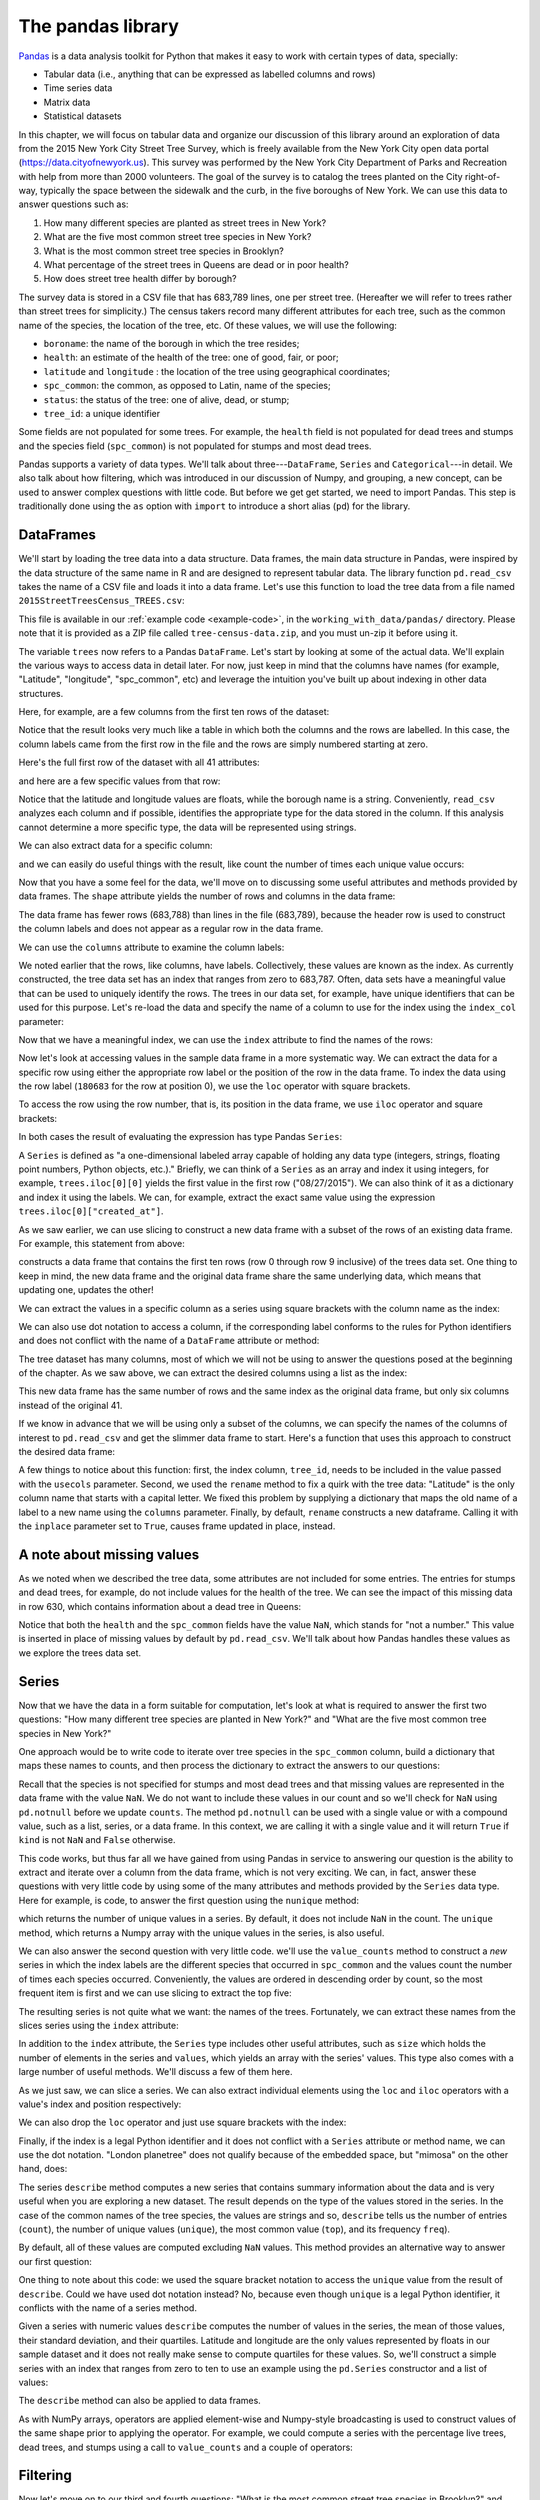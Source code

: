 The pandas library
==================

`Pandas <http://pandas.pydata.org/>`_ is a data analysis toolkit for Python that makes it easy to
work with certain types of data, specially:

-  Tabular data (i.e., anything that can be expressed as labelled
   columns and rows)
-  Time series data
-  Matrix data
-  Statistical datasets

In this chapter, we will focus on tabular data and organize our discussion of this
library around an exploration of data from the 2015 New York City
Street Tree Survey, which is freely available from the New York City
open data portal (https://data.cityofnewyork.us).  This survey was
performed by the New York City Department of Parks and Recreation with
help from more than 2000 volunteers.  The goal of the survey is to
catalog the trees planted on the City right-of-way, typically the
space between the sidewalk and the curb, in the five boroughs of New
York.  We can use this data to answer questions such as:

#. How many different species are planted as street trees in New York?
#. What are the five most common street tree species in New York?
#. What is the most common street tree species in Brooklyn?
#. What percentage of the street trees in Queens are dead or in poor health?
#. How does street tree health differ by borough?

The survey data is stored in a CSV file that has 683,789 lines, one per
street tree. (Hereafter we will refer to trees rather than street
trees for simplicity.)  The census takers record many different
attributes for each tree, such as the common name of the species, the
location of the tree, etc.  Of these values, we will use the
following:

* ``boroname``: the name of the borough in which the tree resides;
* ``health``: an estimate of the health of the tree: one of good, fair, or poor;
*  ``latitude`` and ``longitude`` :  the location of the tree using geographical coordinates;
* ``spc_common``: the common, as opposed to Latin, name of the species;
* ``status``: the status of the tree: one of alive, dead, or stump;
* ``tree_id``: a unique identifier

Some fields are not populated for some trees. For example, the
``health`` field is not populated for dead trees and stumps and the
species field (``spc_common``) is not populated for stumps and most
dead trees.

Pandas supports a variety of data types.  We'll talk about
three---``DataFrame``, ``Series`` and ``Categorical``---in detail.  We
also talk about how filtering, which was introduced in our discussion
of Numpy, and grouping, a new concept, can be used to answer complex
questions with little code.  But before we get get started, we need to
import Pandas.  This step is traditionally done using the ``as``
option with ``import`` to introduce a short alias (``pd``) for the
library.

.. python-run::

   import pandas as pd



.. todo:: add a road map for the rest of the chapter.

DataFrames
----------

We'll start by loading the tree data into a data structure.  Data frames,
the main data structure in Pandas, were inspired by the data structure
of the same name in R and are designed to represent tabular data.  The
library function ``pd.read_csv`` takes the name of a CSV file and
loads it into a data frame.  Let's use this function to load the tree
data from a file named ``2015StreetTreesCensus_TREES.csv``:

.. python-run::

    trees = pd.read_csv("2015StreetTreesCensus_TREES.csv")

This file is available in our :ref:`example code <example-code>`,
in the ``working_with_data/pandas/`` directory. Please note that it is
provided as a ZIP file called ``tree-census-data.zip``, and you must un-zip
it before using it.

The variable ``trees`` now refers to a Pandas ``DataFrame``.  Let's
start by looking at some of the actual data.  We'll explain the
various ways to access data in detail later.  For now, just keep in
mind that the columns have names (for example, "Latitude",
"longitude", "spc_common", etc) and leverage the intuition you've built up
about indexing in other data structures.

Here, for example, are a few columns from the first ten rows of the
dataset:

.. python-run::

    trees10 = trees[:10]
    trees10[["Latitude", "longitude", "spc_common", "health", "boroname"]]

Notice that the result looks very much like a table in which both the
columns and the rows are labelled.  In this case, the column labels
came from the first row in the file and the rows are simply numbered
starting at zero.

Here's the full first row of the dataset with all 41 attributes:

.. python-run::
    
    trees.iloc[0]

and here are a few specific values from that row:

.. python-run::

    first_row = trees.iloc[0]
    first_row["Latitude"]
    first_row["longitude"]
    first_row["boroname"]

Notice that the latitude and longitude values are floats, while the
borough name is a string.  Conveniently, ``read_csv`` analyzes each
column and if possible, identifies the appropriate type for the data
stored in the column.  If this analysis cannot determine a more
specific type, the data will be represented using strings.

We can also extract data for a specific column:

.. python-run::
    
    trees10["boroname"]

and we can easily do useful things with the result, like count the number
of times each unique value occurs:

.. python-run::

    trees10["boroname"].value_counts()

Now that you have a some feel for the data, we'll move on to
discussing some useful attributes and methods provided by data frames.
The ``shape`` attribute yields the number of rows and columns in the
data frame:

.. python-run::

   trees.shape

The data frame has fewer rows (683,788) than lines in the file
(683,789), because the header row is used to construct the column
labels and does not appear as a regular row in the data frame.

We can use the ``columns`` attribute to examine the column labels:

.. python-run::

   trees.columns

We noted earlier that the rows, like columns, have labels.
Collectively, these values are known as the index.  As currently
constructed, the tree data set has an index that ranges from zero to
683,787.  Often, data sets have a meaningful value that can be used to
uniquely identify the rows.  The trees in our data set, for example,
have unique identifiers that can be used for this purpose.  Let's
re-load the data and specify the name of a column to use for the
index using the ``index_col`` parameter:

.. python-run::

    trees = pd.read_csv("2015StreetTreesCensus_TREES.csv",
                        index_col="tree_id")

Now that we have a meaningful index, we can use the ``index``
attribute to find the names of the rows:

.. python-run::

   trees.index

Now let's look at accessing values in the sample data frame in a more
systematic way.  We can extract the data for a specific row using
either the appropriate row label or the position of the row in the
data frame.  To index the data using the row label (``180683`` for the
row at position 0), we use the ``loc`` operator with square brackets.

.. python-run::

    trees.loc[180683]

To access the row using the row number, that is, its position in the
data frame, we use ``iloc`` operator and square brackets:

.. python-run::

   trees.iloc[0]

.. todo:: add citation for definition of series.

In both cases the result of evaluating the expression has type Pandas
``Series``:

.. python-run::

   type(trees.iloc[0])

A ``Series`` is defined as "a one-dimensional labeled array capable of
holding any data type (integers, strings, floating point numbers,
Python objects, etc.)."  Briefly, we can think of a ``Series`` as an
array and index it using integers, for example, ``trees.iloc[0][0]``
yields the first value in the first row ("08/27/2015").  We can also
think of it as a dictionary and index it using the labels.  We can,
for example, extract the exact same value using the expression
``trees.iloc[0]["created_at"]``.

As we saw earlier, we can use slicing to construct a new data frame
with a subset of the rows of an existing data frame.  For example,
this statement from above:

.. python-run::
   
   trees10 = trees[0:10]

constructs a data frame that contains the first ten rows (row 0
through row 9 inclusive) of the trees data set.  One thing to keep in
mind, the new data frame and the original data frame share the same
underlying data, which means that updating one, updates the other!

We can extract the values in a specific column as a series using
square brackets with the column name as the index:

.. python-run::

   trees10["spc_common"]

We can also use dot notation to access a column, if the corresponding
label conforms to the rules for Python identifiers and does not
conflict with the name of a ``DataFrame`` attribute or method:

.. python-run::

   trees10.spc_common

The tree dataset has many columns, most of which we will not be using
to answer the questions posed at the beginning of the chapter.  As we
saw above, we can extract the desired columns using a list as the
index:

.. python-run::

   cols_to_keep = ['spc_common', 'status', 'health', 'boroname', 'Latitude', 'longitude']
   trees_narrow = trees[cols_to_keep]
   trees_narrow.shape

This new data frame has the same number of rows and the same index as
the original data frame, but only six columns instead of the original
41.

If we know in advance that we will be using only a subset of the
columns, we can specify the names of the columns of interest to
``pd.read_csv`` and get the slimmer data frame to start.  Here's a
function that uses this approach to construct the desired data frame:

.. python-run::

    def get_tree_data(filename):
        '''
    	Read slim version of the tree data and clean up the labels.

    	Inputs:
    	    filename: name of the file with the tree data

    	Returns: DataFrame
        '''
        cols_to_keep = ['tree_id', 'spc_common', 'status', 'health', 'boroname', 
                        'Latitude', 'longitude']
        trees = pd.read_csv(filename, index_col="tree_id",
                            usecols=cols_to_keep)
        trees.rename(columns={"Latitude":"latitude"}, inplace=True)
    	return trees

    trees = get_tree_data("2015StreetTreesCensus_TREES.csv")

A few things to notice about this function: first, the index column,
``tree_id``, needs to be included in the value passed with the
``usecols`` parameter.  Second, we used the ``rename`` method to fix a
quirk with the tree data: "Latitude" is the only column name that
starts with a capital letter.  We fixed this problem by supplying a
dictionary that maps the old name of a label to a new name using the
``columns`` parameter.  Finally, by default, ``rename`` constructs a
new dataframe.  Calling it with the ``inplace`` parameter set to
``True``, causes frame updated in place, instead.

A note about missing values
---------------------------

As we noted when we described the tree data, some attributes are not
included for some entries.  The entries for stumps and dead trees, for
example, do not include values for the health of the tree.  We can see
the impact of this missing data in row 630, which contains information
about a dead tree in Queens:

.. python-run::

   trees.iloc[630]

Notice that both the ``health`` and the ``spc_common`` fields have the
value ``NaN``, which stands for "not a number."  This value is
inserted in place of missing values by default by ``pd.read_csv``.
We'll talk about how Pandas handles these values as we explore the
trees data set.

Series
------

Now that we have the data in a form suitable for computation, let's look at what is
required to answer the first two questions: "How many different
tree species are planted in New York?" and "What are the five most common
tree species in New York?"

One approach would be to write code to iterate over tree species in
the ``spc_common`` column, build a dictionary that maps these names to
counts, and then process the dictionary to extract the answers to our
questions:

.. python-run::

    counts = {}
    for kind in trees.spc_common:
        if pd.notnull(kind):
            counts[kind] = counts.get(kind, 0) + 1

    print("Number of unique street tree species:", len(counts.keys()))

    top_5 = sorted(counts.items(), key=lambda x: (x[1], x[0]), reverse=True)[:5]
    for kind, val in top_5:
        print(kind)

Recall that the species is not specified for stumps and most dead
trees and that missing values are represented in the data frame with
the value ``NaN``.  We do not want to include these values in our
count and so we'll check for ``NaN`` using ``pd.notnull`` before we
update ``counts``.  The method ``pd.notnull`` can be used with a
single value or with a compound value, such as a list, series, or a
data frame. In this context, we are calling it with a single value and
it will return ``True`` if ``kind`` is not ``NaN`` and ``False``
otherwise.

This code works, but thus far all we have gained from using Pandas in
service to answering our question is the ability to extract and
iterate over a column from the data frame, which is not very exciting.
We can, in fact, answer these questions with very little code by using
some of the many attributes and methods provided by the ``Series``
data type.  Here for example, is code, to answer the first question
using the ``nunique`` method:

.. python-run::

   num_unique = trees.spc_common.nunique()
   print("Number of unique street tree species:", num_unique)

which returns the number of unique values in a series.  By default, it
does not include ``NaN`` in the count.  The ``unique`` method, which
returns a Numpy array with the unique values in the series, is also
useful.

We can also answer the second question with very little code.  we'll
use the ``value_counts`` method to construct a *new* series in which
the index labels are the different species that occurred in
``spc_common`` and the values count the number of times each species
occurred.  Conveniently, the values are ordered in descending order by
count, so the most frequent item is first and we can use slicing to
extract the top five:

.. python-run::

   vc = trees.spc_common.value_counts()
   vc[:5]

The resulting series is not quite what we want: the names of the
trees.  Fortunately, we can extract these names from the slices series
using the ``index`` attribute:

.. python-run::

   for kind in vc.index[:5]:
       print(kind)

In addition to the ``index`` attribute, the ``Series`` type includes
other useful attributes, such as ``size`` which holds the number of
elements in the series and ``values``, which yields an array with the
series' values.  This type also comes with a large number of useful methods.
We'll discuss a few of them here.

As we just saw, we can slice a series. We can also extract individual
elements using the ``loc`` and ``iloc`` operators with a value's index
and position respectively:

.. python-run::

   vc.loc["London planetree"]
   vc.iloc[0]

We can also drop the ``loc`` operator and just use square brackets
with the index:

.. python-run::

   vc["London planetree"]

Finally, if the index is a legal Python identifier and it does not
conflict with a ``Series`` attribute or method name, we can use the
dot notation.  "London planetree" does not qualify because of the
embedded space, but "mimosa" on the other hand, does:

.. python-run::

   vc.mimosa

The series ``describe`` method computes a new series that contains
summary information about the data and is very useful when you are
exploring a new dataset.  The result depends on the type of the values
stored in the series.  In the case of the common names of the tree
species, the values are strings and so, ``describe`` tells us the
number of entries (``count``), the number of unique values
(``unique``), the most common value (``top``), and its frequency
``freq``).

.. python-run::

   trees.spc_common.describe()

By default, all of these values are computed excluding ``NaN`` values.
This method provides an alternative way to answer our first question:

.. python-run::

   num_unique = trees.spc_common.describe()["unique"]
   print("Number of unique street tree species:", num_unique)

One thing to note about this code: we used the square bracket notation
to access the ``unique`` value from the result of ``describe``.  Could
we have used dot notation instead?  No, because even though ``unique``
is a legal Python identifier, it conflicts with the name of a series
method.

Given a series with numeric values ``describe`` computes the number of
values in the series, the mean of those values, their standard
deviation, and their quartiles.  Latitude and longitude are the only
values represented by floats in our sample dataset and it does not
really make sense to compute quartiles for these values.  So, we'll
construct a simple series with an index that ranges from zero to ten
to use an example using the ``pd.Series`` constructor and a list of
values:

.. python-run::

   sample_series = pd.Series([92, 74, 80, 60, 72, 90, 84, 74, 75, 70])
   sample_series
   sample_series.describe()

The ``describe`` method can also be applied to data frames.

As with NumPy arrays, operators are applied element-wise and
Numpy-style broadcasting is used to construct values of the same shape
prior to applying the operator.  For example, we could compute a
series with the percentage live trees, dead trees, and stumps using a
call to ``value_counts`` and a couple of operators:

.. python-run:: 
   
   trees.status.value_counts()/len(trees) * 100

.. todo:: what other methods should we include here?


Filtering
---------

Now let's move on to our third and fourth questions: "What is the most
common street tree species in Brooklyn?" and "What percentage of the
trees street in Queens are dead or in poor health?"

We could answer these questions by iterating over the data frame using
the ``iterrows`` method, which yields a tuple with the label and
corresponding value for each row in the data frame.  In the body of
the loop, we would identify the relevant rows, construct a dictionary,
and calculate the most frequent species as we go:

.. code:: python

    >>> top_kind = ""
    >>> top_count = 0
    >>> brooklyn_tree_counts = {}
    >>> for idx, tree in trees.iterrows():
    ...     if tree["boroname"] == "Brooklyn":
    ...         kind = tree["spc_common"]
    ...         if pd.notnull(kind):
    ...             brooklyn_tree_counts[kind] = brooklyn_tree_counts.get(kind, 0) + 1
    ...             if brooklyn_tree_counts[kind] > top_count:
    ...                 top_count = brooklyn_tree_counts[kind]
    ...                 top_kind = kind
    ... 
    >>> print("Most common tree in Brooklyn:", top_kind)
    Most common tree in Brooklyn: London planetree

Alternatively, we could leverage Pandas a bit more by constructing a
new data frame with the relevant rows and then using the ``Series``
``mode`` method to find the most frequent non-null value in the
``spc_common`` column:

.. code:: python

    >>> brooklyn_trees = []
    >>> for idx, tree in trees.iterrows():
    ...     if tree["boroname"] == "Brooklyn":
    ...         brooklyn_trees.append(tree)
    ... 
    >>> bt = pd.DataFrame(brooklyn_trees)
    >>> print("Most common tree in Brooklyn:", bt.spc_common.mode().iloc[0])
    Most common tree in Brooklyn: London planetree

The ``mode`` method returns returns a series of with the most frequent
value or, in the case of a tie, values

.. code:: python

    >>> bt.spc_common.mode()
    0    London planetree
    dtype: object

To find the name of the species that occurs most often, we'll extract
the first value from this series using ``iloc[0]`` Given a tie, we'll
just use the first one.

Unfortunately, both of these approaches are quite slow, because
iterating over a data frame one row at a time is an expensive
operation.  A better way to answer this question is to use filtering,
which is similar to filtering in Numpy.  Here's a statement that
computes the same data frame with entries for the trees in Brooklyn
much more efficiently:

.. python-run::

    in_brooklyn = trees.boroname == "Brooklyn"
    bt = trees[in_brooklyn]

The variable ``in_brooklyn`` refers to a series with boolean values,
one per tree, that are ``True`` for trees in Brooklyn and ``False``
otherwise.  If we use a series of booleans to index into a data frame,
the result will be a new data frame that includes the rows for which
the corresponding boolean is ``True``. 

Using this approach, we can compute the most common tree in Brooklyn
quite compactly and efficiently:

.. python-run::

    bt = trees[trees.boroname == "Brooklyn"]
    print("Most common tree in Brooklyn:", bt.spc_common.mode().iloc[0])

Notice that this version specifies the filter expression directly as
the index, rather than assigning an intermediate name to the series of
booleans.

We can combine multiple conditions using the element-wise and (``&``)
and element-wise or (``|``) operators.  For example, here's code that
constructs a data frame with the entries for trees in Queens that are
that are either dead or in poor health:

.. python-run::

   filter = (trees.boroname == "Queens") & \ 
              ((trees.status == "Dead") | (trees.health == "Poor"))
   bad_trees_queens = trees[filter]

Note that the parentheses are necessary because element-wise and
(``&``) has higher precedence than both equality (``==``) and
element-wise or (``|``).

To answer our question "What percentage of the trees street in Queens
are dead or in poor health?", we need both the number of trees in
Queens (excluding stumps) and the number of bad trees in Queens, so
we'll split the filtering into two pieces:

.. python-run::
 
   not_stump_in_queens = (trees.boroname == "Queens") & (trees.status != "Stump")
   trees_in_queens = trees[not_stump_in_queens]

   bad_tree_filter = (trees_in_queens.status == "Dead") | \
                         (trees_in_queens.health == "Poor")
   bad_trees_in_queens = trees_in_queens[bad_tree_filter]

   s = "Percentage of the trees street in Queens are dead or in poor health: {:.2f}%"
   print(s.format(len(bad_trees_in_queens)/len(trees_in_queens)*100))

The first two lines build a data frame for the trees in Queens
(excluding stumps), while the second and third lines filter this new data
frame further to find the dead trees and trees in poor health.

Grouping
--------

To answer our last question--- "How does tree health differ by
borough?"---we will compute a data frame similar to Table X, which has
one row per borough.  Specifically, it contains data for the
percentages of trees in the borough deemed to be in good, fair, or
poor health and for dead trees and stumps.

.. todo:: center the table...fix reference (Table X)

.. csv-table:: Stree Tree Health by Borough
   :header: "Borough", "Good", "Fair", "Poor", "Dead", "Stumps"
   :widths: 50,30,30,30,30,30
   :align: center

   Bronx,78.2%,12.8%,3.6%,3.0%,2.5%
   Brooklyn,78.0%,14.1%,3.6%,1.9%,2.4%
   Manhattan,72.4%,17.5%,5.5%,2.8%,1.8%
   Queens,77.4%,13.8%,3.8%,1.8%,3.2%
   Staten Island,78.5%,13.8%,4.0%,1.8%,1.9%


We'll work up to this task by answering some easier questions first:

#. How many entries does the data set have for each borough?
#. For each borough, how many entries are for live trees, dead trees, and stumps?
#. For each borough, what percentage of the trees are live, dead, or stumps?

To count the number of entries per borough, we could walk over the
individual rows and update a dictionary that maps boroughs to entry
counts.  But as we learned in the last section, iterating over the
rows individually is slow and is best to be avoided.  Another way to
compute this information would be to use filtering to create a data
frame for each borough and then compute its length.  Here's a function
that uses this approach:

.. python-run::

   def find_per_boro_count(trees):
       counts = []
       boros = sorted(trees.boroname.unique())
       for boro in boros:
           boro_df = trees[trees.boroname == boro]
           counts.append(len(boro_df))

       return pd.Series(counts, index=boros)

   find_per_boro_count(trees)

In each iteration of the loop, we identify the trees in a specific
borough, count them using ``len``, and then save the number on a list.
Once this list is constructed, we use it and the list of borough names
to create a series with the desired result.

The task of separating the rows of a data frame into groups based on
one or more fields and then doing some work on the individual groups
is very common and so, Pandas provides the ``groupby`` method to
simplify the process.  The groups can be specified in a variety of
ways.  We'll start with the most straightforward: using a column label
or a tuple of column labels.  This method returns a special
``DataFrameGroupBy`` object.  When we iterate over an object of this
type, we get a tuple that contains the name of the group and a data
frame that contains the rows that belong to the group.

Here's a version of ``find_per_boro_count`` that uses ``groupby`` on
the borough name rather than explicit filtering:

.. python-run::

   def find_per_boro_count(trees):
       counts = []
       boros = []
       for boro, boro_df in trees.groupby("boroname"):
           counts.append(len(boro_df))
           boros.append(boro)

       return pd.Series(counts, index=boros)

   find_per_boro_count(trees)

Other than the use of ``groupby``, the only difference between this
function and the previous one is that we construct the list of borough
names from the group names rather than applying ``unique`` to the
``boroname`` column.

This version runs faster than the previous version, but it turns out
there is an even better way to compute this result.  This particular task,
grouping by a field or fields and then counting the number of items in
each group, is so common that the ``DataFrameGroupBy`` class includes
a method, named ``size``, for this computation.  Using this method, we
can count the number of trees per borough in one line:

.. python-run::

   trees.groupby("boroname").size()

How do we build on this code to compute the number of live trees,
dead trees, and stumps for each borough?  Recall that this information
is available for each tree in the ``status`` field.  We can group the
data using this field along with the borough to get the information
we want:

.. python-run::

   status_per_boro = trees.groupby(["boroname", "status"]).size()
   status_per_boro

What might not be immediately clear from this output is that
``status_per_boro`` is a ``Series`` with a hierarchical index, not a
data frame.

.. python-run::

   status_per_boro.index

We can extract the information for a given borough as series using
square brackets and the name of the borough:

.. python-run::

   status_per_boro["Bronx"]

and we can extract a specific value, say, the number of live trees,
for a specific borough using either two sets of square brackets or one
set of square brackets and a tuple:

.. python-run::

   status_per_boro["Bronx"]["Alive"]

   status_per_boro["Bronx", "Alive"]

Our desired result is a data frame, not a series with a hierarchical
index, but before we convert the result to the right type, let's add
some code to calculate percentages rather than the counts:

.. python-run::

   pct_per_boro = status_per_boro/trees.groupby("boroname").size()*100
   pct_per_boro


Notice that while the numerator of the division operation is a series
with a hierarchical index, the denominator is a series with a flat
index.  Pandas uses Numpy-style broadcasting to convert the
denominator into something like this value:

.. parsed-literal::

   boroname       status
   Bronx          Alive       85203
                  Dead        85203
                  Stump       85203
   Brooklyn       Alive      177293
                  Dead       177293
                  Stump      177293
   Manhattan      Alive       65423
                  Dead        65423
                  Stump       65423
   Queens         Alive      250551
                  Dead       250551
                  Stump      250551
   Staten Island  Alive      105318
                  Dead       105318
                  Stump      105318
   dtype: float64

before performing the division.  Similarly, the value 100 is broadcast
into a series with the right shape before the multiplication is done.

We now have the right values in the wrong form. We need to convert the
series into a data frame with the borough names as the index and the
different values for status (``'Alive'``, ``'Dead'``, and ``'Stump'``)
as the column labels.  There are a couple of ways to accomplish this
task. For now, we'll describe the most straight-forward approach: use
the ``unstack`` method, which converts a series with a hierarchical
index into a data frame.  By default it uses the lowest level of the
hierarchy as the column labels in the new data frame and the remaining
levels of the hierarchical index as the index of the new data frame.
In our example, ``unstack`` will use the ``boroname`` as the data
frame index and the values of ``status`` as the column labels, which
is exactly what we want:

.. python-run::

   pct_per_boro.unstack()

We've walked through several steps to get to this point, let's put
them together before we move on:

.. python-run::

   counts_per_boro = trees.groupby("boroname").size()
   status_per_boro = trees.groupby(["boroname", "status"]).size()
   pct_per_boro = status_per_boro/counts_per_boro * 100.0
   pct_per_boro_df = pct_per_boro.unstack()
   pct_per_boro_df

We are now close to answering the question of how tree health differs
by borough.  The last step is to replace the ``Alive`` column in our
current result with three new columns--- ``Good``, ``Fair``, and
``Poor``---using information in the ``health`` column.

A common way to do this type of task is to compute and then process a
new column with the combined information---health for live trees and
status for dead trees and stumps.  We'll use the Pandas ``where``
method to compute the new column (``combined``) and then
add it to the ``trees`` data frame using an assignment statement.

.. python-run::

    trees["combined"] = trees.status.where(trees.status != "Alive", trees.health)

The ``where`` method will return a series with the same shape and
index as ``trees.status``.  A given entry in this series will hold the
same value as the corresponding entry in ``trees.status`` if the
corresponding entry has a value other than ``"Alive"`` and the
corresponding value from ``trees.health``, if not.  The ``where``
method uses the index to identify corresponding entries.  In this
example, every index value in ``trees.status`` appears in both the
condition and in what is known as the *other* argument
(``tree.health``, in our example).  When a given index is missing from
either the condition or from the other argument, ``where`` will insert
a ``NaN`` into the result.

Here's some sample data from the result:

.. python-run::

   trees[629:632]

Rows 629-631 happen to contain information about a live tree, a dead
tree, and a stump. Notice that the new ``combined`` column contains
the health of the first tree, which is live, but the status for the
other two, which are not.

Once we have completed our computation, we can drop the ``combined``
column from the data frame using ``drop`` with ``axis=1``.  Putting it
all together, we get this function, which computes a data frame with
information about how tree health differs by borough:

.. python-run::

    def tree_health_by_boro(trees):
        trees["combined"] = trees.status.where(trees.status != "Alive", 
                                               trees.health)
        num_per_boro = trees.groupby("boroname").size()
        combined_per_boro = trees.groupby(["boroname","combined"]).size()
        pct_per_boro = combined_per_boro/num_per_boro*100.0
	pct_per_boro_df = pct_per_boro.unstack()
        trees.drop("combined", axis=1)
        return pct_per_boro_df[["Good", "Fair", "Poor", "Dead", "Stump"]]

    tree_health_by_boro(trees)

By default, ``unstack`` will order the columns by value, which is not
ideal for our purposes.  Our function solves this problem by indexing
the result of ``unstack`` with a list of the columns in the preferred
order.

It seems a little silly to add a column and almost immediately remove
it.  And, in fact, we don't actually need to add the combined data to
the data frame to use it in a call ``groupby``.  In addition to
specifying the groups using one or more column names, we can also
specify the groups using one or more series.  We can even combine the
two approaches: use one or more column names and one or more series.

Let's look at what happens when we use a single series to specify the
groups:

.. python-run::

  combined_status = trees.status.where(trees.status != "Alive", 
                                       trees.health)
  trees.groupby(combined_status).size()

The groups are determined by the values ``combined_status``.  A row
from ``tree`` is included in a given group, if ``combined_status``
contains an entry with the same index and the associated value matches
the group's label.  For example, ``177922`` appears as an index value
in both ``trees`` and ``combined_status``:

.. python-run::

   combined_status.loc[177922]

   trees.loc[177922]

This tree will be in the ``'Stump'`` group, because that's the value
of tree ``177922`` in ``combined_status.loc``.  In contrast, tree
``180683`` will be in group ``'Fair'``, because that's its value in
``combined_status``:

.. python-run::

   combined_status.loc[180683]

   trees.loc[180683]

In this case, every index value in ``trees`` has a corresponding value
in the index for ``combined_status``.  If ``trees`` had contained an
index that did not occur in ``combined_status``, then the
corresponding row would not have appeared in any group.  Similarly, an
index that appeared in ``combined_status`` and not ``trees`` would not
have an impact on the result.  This process of matching up the indices
and discarding entries that do not have mates is known as an *inner
join*.

While this example used a single series, we can also use a list or
tuple of series to specify the groups.  In this case, a row from the
data frame is included in the result if its index occurs in all the
series in the list.  The row's group is determined by creating a tuple
using its index to extract the corresponding values from each of the
series.

We can also mix column names and series.  In this case, you can think
of the column name as a proxy for the column as a series.  That is,
``trees.groupby("boroname", "status")`` is the same as
``trees.groupby([trees.boroname, trees.status])``.

Using this approach, we can skip adding the "combined" field to
``trees`` and just use the series directly in the ``groupby``:

.. python-run::

    def tree_health_by_boro(trees):
        combined_status = trees.status.where(trees.status != "Alive", 
                                             trees.health)
        num_per_boro = trees.groupby("boroname").size()
        combined_per_boro = trees.groupby(["boroname",combined_status]).size()
        pct_per_boro = combined_per_boro/num_per_boro*100.0
	pct_per_boro_df = pct_per_boro.unstack()
        return pct_per_boro_df[["Good", "Fair", "Poor", "Dead", "Stump"]]

    tree_health_by_boro(trees)


Pivoting
--------

In the previous section, we used ``unstack`` to convert a series with
a hierarchical index into a data frame with a flat index.  In this
section, we'll look at another way to handle the same task using the
``pct_per_boro`` series:

.. python-run::

   pct_per_boro

As first step, we will convert the series into a data frame using
the series' ``to_frame`` method:
      
.. python-run::

   pct_per_boro_df = pct_per_boro.to_frame()            
   pct_per_boro_df

The resulting data frame retains the hierarchical index from the series
and has a single column with name ``0``.  Using ``reset_index``, we
can shift the hierarchical index values into columns and construct a
new range index:

.. python-run::

   pct_per_boro_df = pct_per_boro_df.reset_index()
   pct_per_boro_df

You'll notice that this data frame is long and thin as opposed to
short and wide, as is desired.  Before we convert the data frame into
the appropriate shape, let's rename the column labelled ``0`` into
something more descriptive:

.. python-run::

   pct_per_boro_df.rename(columns={0:"percentage"}, inplace=True)

Finally, we can use the data frame ``pivot`` method to convert a long
and thin data frame into a short and wide data frame.  This function
takes three parameters: a column name to use as the index for the new
data frame, a column to use to make the new data frames' column names,
and the column to use for filling the new data frame.  In our case,
we'll use the borough name as the index, the ``status`` column to
supply the column names, and the recently renamed ``percentage``
column to supply the values:

.. python-run::

   pct_per_boro_pvt = pct_per_boro_df.pivot("boroname", "status", "percentage")
   pct_per_boro_pvt


Because every borough has at least one tree of each status, values are
available for all the entries in pivot result.  If a combination is
not available, ``pivot`` fills in a ``NaN``.  We can see an example of
this by computing a pivot table for tree species per boro:

.. python-run::

    species_per_boro = trees.groupby(["spc_common", "boroname"]).size()
    species_per_boro_df = species_per_boro.to_frame().reset_index()
    species_per_boro_pvt = species_per_boro_df.pivot("spc_common", "boroname", 0)

and then by examining the resulting value for a species named Atlas
cedar:

.. python-run::

   species_per_boro_pvt.loc["Atlas cedar"]

Notice that the entry for ``Manhattan`` is ``NaN``.

In case  you are curious, here's the  code that we used  to identify a
tree to use as an example:

.. python-run::

   species_per_boro_pvt[species_per_boro_pvt.isnull().any(axis=1)]

Let's pull this expression apart.  The expression
``species_per_boro_pvt.isnull()`` yields a data frame of booleans with
the same shape as ``species_per_boro_pvt``, that is 132 (species) by 5
(boroughs).  A given entry is ``True`` if the corresponding entry in
``species_per_boro_pvt`` is ``NaN``.  We use a reduction to convert
this value into a series of booleans, where the ith entry is ``True``
if the ith row contains at least one ``True``.  Recall from our
discussion of reductions in the Numpy chapter, that we use an axis of
one when to apply the reduction function to the rows.  Also, recall
that ``any`` returns ``True`` if at least one value in the input is
``True``.  Putting this together: the expression
``species_per_boro_pvt.isnull().any(axis=1)`` yields a series of
booleans, one per tree type, that will be ``True`` if the
corresponding entry in ``species_per_boro_pvt`` contains a ``NaN``
for at least one borough.  Finally, we use this series as a filter to
the original pivot table to extract the desired entries.

While we'll admit that this code computes a somewhat esoteric
result---species that occur in some, but not all five boroughs---it is
impressive how little code is required to extract this information
from the data set.

As an aside, in this case, it makes sense to replace the null values
with zeros.  We can do this task easily using the ``fillna`` method:

.. python-run::

    species_per_boro_pvt.fillna(0, inplace=True)
    species_per_boro_pvt.loc["Atlas cedar"]

As in other cases, adding ``inplace=True`` as a parameter instructs
``fillna`` to make the changes in place rather construct a new data
frame.

Saving space with Categoricals
------------------------------

Our tree data set contains nearly 700,000 rows, so a natural question
to ask is: how large is the memory footprint?  We can answer this
question using the ``info`` method for data frames.  Like many Pandas
methods, ``info`` has a variety of options.  For our purposes, we'll
use the ``verbose=False`` option, which reduces the amount of
information generated by the method and ``memory_usage="deep"``
option, which tells ``info`` to include all the memory costs
associated with the data frame.  Before we run ``info``, we'll reload
the data from the file to clean up any extra columns left over from
our earlier computation:

.. python-run::

   trees = get_tree_data("2015StreetTreesCensus_TREES.csv")
   trees.info(verbose=False, memory_usage="deep")

The last line of the output tells us that our ``trees`` data frame
uses more than 180MB of space, which is non-trivial.  One way to
reduce this amount is to replace strings with categoricals, which are
more space efficient.  Categorical variables are used to represent
features that can take on a small number of values, such as, borough
names or the ``status`` and ``health`` fields of our tree data set.
Though we can represent these values as strings, it is more space
efficient to represent them using the Pandas ``Categorical`` class,
which uses small integers as the underlying representation. This
efficiency may not matter for a small dataset, but it can be
significant for a large dataset.

We can construct a categorical variable from the values in a series
using the ``astype`` method with ``"category"`` as the type.  Here's
some code that displays a slice with borough names for the first five
entries in the ``trees`` data frame, constructs a new series from the
``boroname`` field using a categorical variable, and then shows the
first five values of the new series:

.. python-run::

  trees.boroname[:5]
  boro_cat = trees.boroname.astype("category")
  boro_cat[:5]

Notice that the ``dtype`` has changed from ``object`` to ``category``
and that the category has five values ``Bronx``, ``Brooklyn``, etc.

Using this simple mechanism dramatically reduces the memory footprint
of the trees data.  Specifically, we can reduce the amount of memory
needed by a factor of 10 by converting the ``boroname``, ``health``,
``spc_common``, and ``status`` fields from strings to categoricals:

.. python-run::

   for col_name in ["boroname", "health", "spc_common", "status"]:
       trees[col_name] = trees[col_name].astype("category")

   trees.info(verbose=False, memory_usage="deep")

..
    This example no longer works and needs to be updated.
    See: https://stackoverflow.com/questions/37952128/pandas-astype-categories-not-working

    Unlike categorical variables in statistics, Pandas categorical
    variables can be used to represent features that have an inherent
    ordering.  For example, we might want to specify an ordering on the
    possible values for the health field (``Poor < Fair < Good``), which
    we can do by specifying extra parameters to the ``astype`` method.q

    .. python-run::

       trees = get_tree_data("2015StreetTreesCensus_TREES.csv")
       health_as_ordered_cat = trees.health.astype("category",
                                                   categories=["Poor", "Fair", "Good"],
                                                   ordered=True)
       health_as_ordered_cat[:5]


Another way to create a ``Categorical`` is to define a set of labelled
bins and use them along with the method ``pd.cut`` to construct a
categorical variable from a series with numeric values.  Our tree data
does not have a natural example for this type of categorical, so we'll
use ten sample diastolic blood pressure values as an example:

.. python-run::

   dbp_10 = pd.Series([92, 74, 80, 60, 72, 90, 84, 74, 75, 70])     

We might want to label values below 80 as "normal", values between 80
and 90 as pre-hypertension, and values at 90 or above as high.  To
define the bin boundaries, we specify an ordered list of values:

.. python-run::

   dbp_bins = [0.0, 80, 90, float("inf")]

The values are paired in sequence to create the bin boundaries : [0.0,
80], (80, 90], and (90, float("inf")].  By default, the right value in
each pair is not included in the bin.  Also, by default the first
interval does not include the smallest value.  Both of these defaults
can be changed using optional parameters named ``right`` and
``include_lowest`` respectively.  Somewhat counter-intuitively,
``right`` needs to be set to ``False``, if you want to include the
rightmost edge in the bin.

The bin labels are specified as a list:

.. python-run::

   dbp_labels = ["normal", "pre-hypertension", "high"]

The number of labels should match the numbers of bins, which means
this list is one shorter than the list of floats used to define the
bin boundaries.  

Give these bin boundaries and labels, we can create a categorical
variable from the sample diastolic blood pressures using ``pd.cut``:

.. python-run::

   pd.cut(dbp_10, dbp_bins, labels=dbp_labels, right=False)

As expected from the description above, patients 3, 4, 7-9 are
labelled as having "normal" diastolic blood pressure, patients 2 and 6
are labelled with "pre-hypertension" and patients 0 and 5 are labelled
has having high diastolic blood pressure.

Summary
-------

Pandas is very complex library and we have barely skimmed the surface
of its many useful features. We strongly encourage you to look at the
documentation to explore the wealth of options it provides.

.. todo:: missing topics: merge, transform, and apply. plotting.





